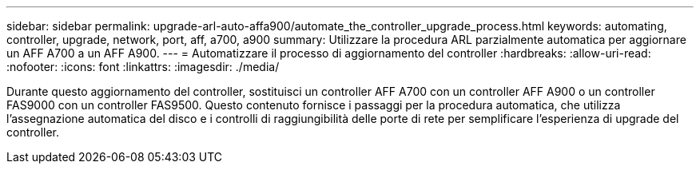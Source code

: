 ---
sidebar: sidebar 
permalink: upgrade-arl-auto-affa900/automate_the_controller_upgrade_process.html 
keywords: automating, controller, upgrade, network, port, aff, a700, a900 
summary: Utilizzare la procedura ARL parzialmente automatica per aggiornare un AFF A700 a un AFF A900. 
---
= Automatizzare il processo di aggiornamento del controller
:hardbreaks:
:allow-uri-read: 
:nofooter: 
:icons: font
:linkattrs: 
:imagesdir: ./media/


[role="lead"]
Durante questo aggiornamento del controller, sostituisci un controller AFF A700 con un controller AFF A900 o un controller FAS9000 con un controller FAS9500. Questo contenuto fornisce i passaggi per la procedura automatica, che utilizza l'assegnazione automatica del disco e i controlli di raggiungibilità delle porte di rete per semplificare l'esperienza di upgrade del controller.
